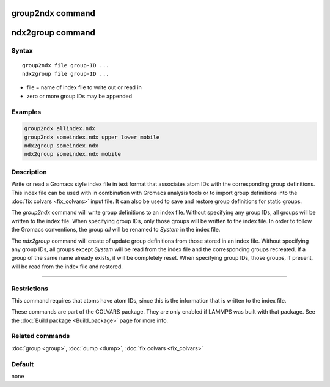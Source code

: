 .. index:: group2ndx

group2ndx command
=================

ndx2group command
=================

Syntax
""""""

.. parsed-literal::

   group2ndx file group-ID ...
   ndx2group file group-ID ...

* file = name of index file to write out or read in
* zero or more group IDs may be appended

Examples
""""""""

.. code-block:: LAMMPS

   group2ndx allindex.ndx
   group2ndx someindex.ndx upper lower mobile
   ndx2group someindex.ndx
   ndx2group someindex.ndx mobile

Description
"""""""""""

Write or read a Gromacs style index file in text format that associates
atom IDs with the corresponding group definitions. This index file can be
used with in combination with Gromacs analysis tools or to import group
definitions into the :doc:`fix colvars <fix_colvars>` input file. It can
also be used to save and restore group definitions for static groups.

The *group2ndx* command will write group definitions to an index file.
Without specifying any group IDs, all groups will be written to the index
file. When specifying group IDs, only those groups will be written to the
index file. In order to follow the Gromacs conventions, the group *all*
will be renamed to *System* in the index file.

The *ndx2group* command will create of update group definitions from those
stored in an index file. Without specifying any group IDs, all groups except
*System* will be read from the index file and the corresponding groups
recreated. If a group of the same name already exists, it will be completely
reset. When specifying group IDs, those groups, if present, will be read
from the index file and restored.

----------

Restrictions
""""""""""""

This command requires that atoms have atom IDs, since this is the
information that is written to the index file.

These commands are part of the COLVARS package.  They are only
enabled if LAMMPS was built with that package.  See the :doc:`Build package <Build_package>` page for more info.

Related commands
""""""""""""""""

:doc:`group <group>`, :doc:`dump <dump>`, :doc:`fix colvars <fix_colvars>`

Default
"""""""

none
